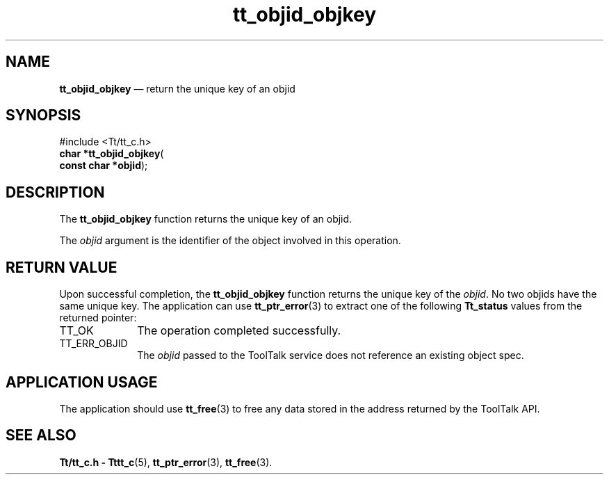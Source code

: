 '\" t
...\" objid_ob.sgm /main/5 1996/08/30 12:49:10 rws $
...\" objid_ob.sgm /main/5 1996/08/30 12:49:10 rws $-->
.de P!
.fl
\!!1 setgray
.fl
\\&.\"
.fl
\!!0 setgray
.fl			\" force out current output buffer
\!!save /psv exch def currentpoint translate 0 0 moveto
\!!/showpage{}def
.fl			\" prolog
.sy sed -e 's/^/!/' \\$1\" bring in postscript file
\!!psv restore
.
.de pF
.ie     \\*(f1 .ds f1 \\n(.f
.el .ie \\*(f2 .ds f2 \\n(.f
.el .ie \\*(f3 .ds f3 \\n(.f
.el .ie \\*(f4 .ds f4 \\n(.f
.el .tm ? font overflow
.ft \\$1
..
.de fP
.ie     !\\*(f4 \{\
.	ft \\*(f4
.	ds f4\"
'	br \}
.el .ie !\\*(f3 \{\
.	ft \\*(f3
.	ds f3\"
'	br \}
.el .ie !\\*(f2 \{\
.	ft \\*(f2
.	ds f2\"
'	br \}
.el .ie !\\*(f1 \{\
.	ft \\*(f1
.	ds f1\"
'	br \}
.el .tm ? font underflow
..
.ds f1\"
.ds f2\"
.ds f3\"
.ds f4\"
.ta 8n 16n 24n 32n 40n 48n 56n 64n 72n 
.TH "tt_objid_objkey" "library call"
.SH "NAME"
\fBtt_objid_objkey\fP \(em return the unique key of an objid
.SH "SYNOPSIS"
.PP
.nf
#include <Tt/tt_c\&.h>
\fBchar \fB*tt_objid_objkey\fP\fR(
\fBconst char *\fBobjid\fR\fR);
.fi
.SH "DESCRIPTION"
.PP
The
\fBtt_objid_objkey\fP function
returns the unique key of an
objid\&.
.PP
The
\fIobjid\fP argument is the identifier of the object involved in this operation\&.
.SH "RETURN VALUE"
.PP
Upon successful completion, the
\fBtt_objid_objkey\fP function returns the unique key of the
\fIobjid\fP\&. No two
objids
have the same unique key\&.
The application can use
\fBtt_ptr_error\fP(3) to extract one of the following
\fBTt_status\fR values from the returned pointer:
.IP "TT_OK" 10
The operation completed successfully\&.
.IP "TT_ERR_OBJID" 10
The
\fIobjid\fP passed to the ToolTalk service does not reference an existing object spec\&.
.SH "APPLICATION USAGE"
.PP
The application should use
\fBtt_free\fP(3) to free any data stored in the address returned by the
ToolTalk API\&.
.SH "SEE ALSO"
.PP
\fBTt/tt_c\&.h - Tttt_c\fP(5), \fBtt_ptr_error\fP(3), \fBtt_free\fP(3)\&.
...\" created by instant / docbook-to-man, Sun 02 Sep 2012, 09:41
